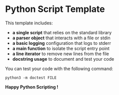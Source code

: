 * Python Script Template

This template includes:
- *a single script* that relies on the standard library
- *a parser object* that interacts with a file or stdin
- *a basic logging* configuration that logs to stderr
- *a main function* to isolate the script entry point
- *a line iterator* to remove new lines from the file
- *docstring usage* to document and test your code

You can test your code with the following command:

~python3 -m doctest FILE~

*Happy Python Scripting !*
